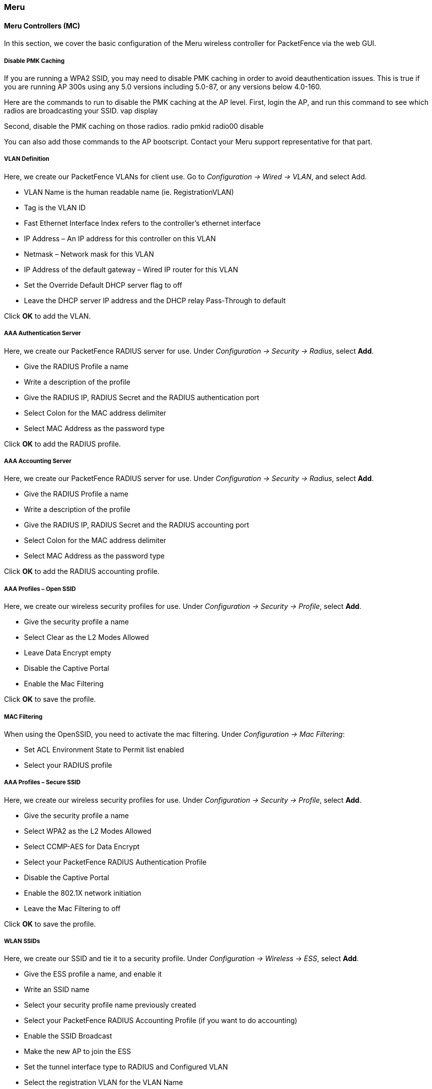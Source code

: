 // to display images directly on GitHub
ifdef::env-github[]
:encoding: UTF-8
:lang: en
:doctype: book
:toc: left
:imagesdir: ../../images
endif::[]

////

    This file is part of the PacketFence project.

    See PacketFence_Network_Devices_Configuration_Guide-docinfo.xml for 
    authors, copyright and license information.

////

=== Meru

==== Meru Controllers (MC)

In this section, we cover the basic configuration of the Meru wireless controller for PacketFence via the web GUI.

[float]
===== Disable PMK Caching

If you are running a WPA2 SSID, you may need to disable PMK caching in order to avoid deauthentication issues.  This is true if you are running AP 300s using any 5.0 versions including 5.0-87, or any versions below 4.0-160.

Here are the commands to run to disable the PMK caching at the AP level.  First, login the AP, and run this command to see which radios are broadcasting your SSID.
   vap display

Second, disable the PMK caching on those radios.
   radio pmkid radio00 disable

You can also add those commands to the AP bootscript.  Contact your Meru support representative for that part.

[float]
===== VLAN Definition

Here, we create our PacketFence VLANs for client use. Go to _Configuration -> Wired -> VLAN_, and select Add.

* VLAN Name is the human readable name (ie. RegistrationVLAN)
* Tag is the VLAN ID
* Fast Ethernet Interface Index refers to the controller's ethernet interface
* IP Address – An IP address for this controller on this VLAN
* Netmask – Network mask for this VLAN
* IP Address of the default gateway – Wired IP router for this VLAN
* Set the Override Default DHCP server flag to off
* Leave the DHCP server IP address and the DHCP relay Pass-Through to default

Click *OK* to add the VLAN.

[float]
===== AAA Authentication Server 

Here, we create our PacketFence RADIUS server for use. Under _Configuration -> Security -> Radius_, select *Add*.

* Give the RADIUS Profile a name
* Write a description of the profile
* Give the RADIUS IP, RADIUS Secret and the RADIUS authentication port
* Select Colon for the MAC address delimiter
* Select MAC Address as the password type

Click *OK* to add the RADIUS profile.

[float]
===== AAA Accounting Server 

Here, we create our PacketFence RADIUS server for use. Under _Configuration -> Security -> Radius_, select *Add*.

* Give the RADIUS Profile a name
* Write a description of the profile
* Give the RADIUS IP, RADIUS Secret and the RADIUS accounting port
* Select Colon for the MAC address delimiter
* Select MAC Address as the password type

Click *OK* to add the RADIUS accounting profile.

[float]
===== AAA Profiles – Open SSID

Here, we create our wireless security profiles for use. 
Under _Configuration -> Security -> Profile_, select *Add*.

* Give the security profile a name
* Select Clear as the L2 Modes Allowed
* Leave Data Encrypt empty
* Disable the Captive Portal
* Enable the Mac Filtering

Click *OK* to save the profile.

[float]
===== MAC Filtering

When using the OpenSSID, you need to activate the mac filtering. 
Under _Configuration -> Mac Filtering_:

* Set ACL Environment State to Permit list enabled
* Select your RADIUS profile

[float]
===== AAA Profiles – Secure SSID

Here, we create our wireless security profiles for use. 
Under _Configuration -> Security -> Profile_, select *Add*.

* Give the security profile a name
* Select WPA2 as the L2 Modes Allowed
* Select CCMP-AES for Data Encrypt
* Select your PacketFence RADIUS Authentication Profile
* Disable the Captive Portal
* Enable the 802.1X network initiation
* Leave the Mac Filtering to off

Click *OK* to save the profile.

[float]
===== WLAN SSIDs

Here, we create our SSID and tie it to a security profile. 
Under _Configuration -> Wireless -> ESS_, select *Add*.

* Give the ESS profile a name, and enable it
* Write an SSID name
* Select your security profile name previously created
* Select your PacketFence RADIUS Accounting Profile (if you want to do accounting)
* Enable the SSID Broadcast
* Make the new AP to join the ESS
* Set the tunnel interface type to RADIUS and Configured VLAN
* Select the registration VLAN for the VLAN Name

Click *OK* to create the SSID. Repeat those steps for the open and secure SSID by choosing the right security profile.

[float]
===== WLAN SSIDs – Adding to access point

Here, we tie our SSIDs to access points. 
Under _Configuration -> Wireless -> ESS_, select the SSID you want to add to your aps. Then, select the *ESS-AP Table*, and click *Add*.

* Select the AP ID from the drop down list
* Click *OK* to associate the SSID with this AP

[float]
===== Roles (Per-User Firewall)

Since PacketFence 3.3.0, we now support roles (per-user firewall rules) for the Meru hardware.  To add firewall rules, go in _Configuration -> QoS System Settings -> QoS and Firewall Rules_.  When you add a rule, you have to pay attention to two things:

* The rule is applied to the controller physical interface right away, so make sure you are not too wide on your ACL to lock you out!
* The rules are grouped using the Firewall Filter ID (We will use this ID for the roles)

So, since the matching is done using the Firewall Filter ID configuration field, your roles line in switches.conf would look like :

   roles=Guests=1;Staff=2

NOTE: You need to have the *Per-User Firewall* license in order to benefit this feature.
